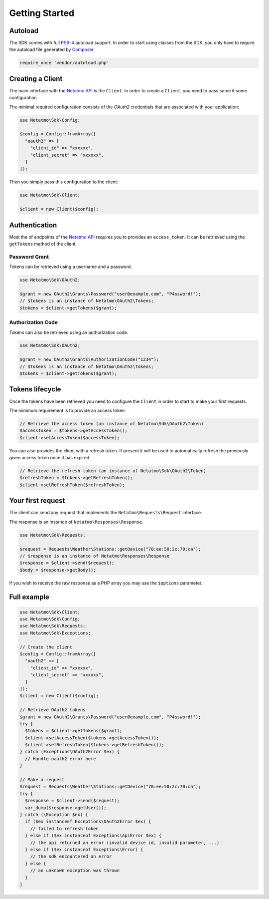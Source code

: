 Getting Started
===============

.. _PSR-4: https://www.php-fig.org/psr/psr-4
.. _Composer: https://getcomposer.org
.. _Netatmo API: https://dev.netatmo.com

Autoload
--------

The SDK comes with full `PSR-4`_ autoload support. In order to start using
classes from the SDK, you only have to require the autoload file generated by
`Composer`_.

.. code-block:: php

  require_once 'vendor/autoload.php'

Creating a Client
-------------------

The main interface with the `Netatmo API`_ is the ``Client``. In order to
create a ``Client``, you need to pass some it some configuration.

The minimal required configuration consists of the `OAuth2` credentials
that are associated with your application:

.. code-block:: php

  use Netatmo\Sdk\Config;

  $config = Config::fromArray([
    "oauth2" => [
      "client_id" => "xxxxxx",
      "client_secret" => "xxxxxx",
    ]
  ]);

Then you simply pass this configuration to the client:

.. code-block:: php

  use Netatmo\Sdk\Client;

  $client = new Client($config);

Authentication
--------------

Most the of endpoints of the `Netatmo API`_ requires you to provides an
``access_token``. It can be retrieved using the ``getTokens`` method of
the client.

Password Grant
``````````````

Tokens can be retrieved using a username and a password.

.. code-block:: php

  use Netatmo\Sdk\OAuth2;

  $grant = new OAuth2\Grants\Password("user@example.com", "P4ssword!");
  // $tokens is an instance of Netatmo\OAuth2\Tokens;
  $tokens = $client->getTokens($grant);

Authorization Code
``````````````````

Tokens can also be retrieved using an authorization code.

.. code-block:: php

  use Netatmo\Sdk\OAuth2;

  $grant = new OAuth2\Grants\AuthorizationCode("1234");
  // $tokens is an instance of Netatmo\OAuth2\Tokens;
  $tokens = $client->getTokens($grant);


Tokens lifecycle
----------------

Once the tokens have been retrieved you need to configure the ``Client``
in order to start to make your first requests.

The minimum requirement is to provide an access token.

.. code-block:: php

  // Retrieve the access token (an instance of Netatmo\Sdk\OAuth2\Token)
  $accessToken = $tokens->getAccessToken();
  $client->setAccessToken($accessToken);

You can also provides the client with a refresh token. If present it will
be used to automatically refresh the previously given access token once it
has expired.

.. code-block:: php

  // Retrieve the refresh token (an instance of Netatmo\Sdk\OAuth2\Token)
  $refreshToken = $tokens->getRefreshToken();
  $client->setRefreshToken($refreshToken);


Your first request
------------------

The client can send any request that implements the ``Netatmo\Requests\Request``
interface.

The response is an instance of ``Netatmo\Responses\Response``.

.. code-block:: php

  use Netatmo\Sdk\Requests;

  $request = Requests\Weather\Stations::getDevice("70:ee:50:2c:70:ca");
  // $response is an instance of Netatmo\Responses\Response
  $response = $client->send($request);
  $body = $response->getBody();

If you wish to receive the raw response as a PHP array you may use the ``$options``
parameter.

.. code-block:: php
  :emphasize-lines: 4

  use Netatmo\Sdk\Requests;

  $request = Requests\Weather\Stations::getDevice("70:ee:50:2c:70:ca");
  $options = Requests\Options::fromArray(["decode_body" => false]);
  // $response is an array
  $response = $client->send($request, $options);

Full example
------------

.. code-block:: php

  use Netatmo\Sdk\Client;
  use Netatmo\Sdk\Config;
  use Netatmo\Sdk\Requests;
  use Netatmo\Sdk\Exceptions;

  // Create the client
  $config = Config::fromArray([
    "oauth2" => [
      "client_id" => "xxxxxx",
      "client_secret" => "xxxxxx",
    ]
  ]);
  $client = new Client($config);

  // Retrieve OAuth2 tokens
  $grant = new OAuth2\Grants\Password("user@example.com", "P4ssword!");
  try {
    $tokens = $client->getTokens($grant);
    $client->setAccessToken($tokens->getAccessToken());
    $client->setRefreshToken($tokens->getRefreshToken());
  } catch (Exceptions\OAuth2Error $ex) {
    // Handle oauth2 error here
  }

  // Make a request
  $request = Requests\Weather\Stations::getDevice("70:ee:50:2c:70:ca");
  try {
    $response = $client->send($request);
    var_dump($response->getUser());
  } catch (\Exception $ex) {
    if ($ex instanceof Exceptions\OAuth2Error $ex) {
      // failed to refresh token
    } else if ($ex instanceof Exceptions\ApiError $ex) {
      // the api returned an error (invalid device id, invalid parameter, ...)
    } else if ($ex instanceof Exceptions\Error) {
      // the sdk encountered an error
    } else {
      // an unknown exception was thrown
    }
  }

